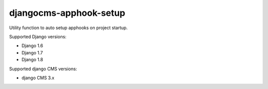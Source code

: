 =======================
djangocms-apphook-setup
=======================

.. image:: https://img.shields.io/pypi/v/djangocms-apphook-setup.svg?style=flat-square
    :target: https://pypi.python.org/pypi/djangocms-apphook-setup
    :alt: Latest PyPI version

.. image:: https://img.shields.io/pypi/dm/djangocms-apphook-setup.svg?style=flat-square
    :target: https://pypi.python.org/pypi/djangocms-apphook-setup
    :alt: Monthly downloads

.. image:: https://img.shields.io/pypi/pyversions/djangocms-apphook-setup.svg?style=flat-square
    :target: https://pypi.python.org/pypi/djangocms-apphook-setup
    :alt: Python versions

.. image:: https://img.shields.io/travis/nephila/djangocms-apphook-setup.svg?style=flat-square
    :target: https://travis-ci.org/nephila/djangocms-apphook-setup
    :alt: Latest Travis CI build status

.. image:: https://img.shields.io/coveralls/nephila/djangocms-apphook-setup/master.svg?style=flat-square
    :target: https://coveralls.io/r/nephila/djangocms-apphook-setup?branch=master
    :alt: Test coverage

.. image:: https://img.shields.io/codecov/c/github/nephila/djangocms-apphook-setup/develop.svg?style=flat-square
    :target: https://codecov.io/github/nephila/djangocms-apphook-setup
    :alt: Test coverage

.. image:: https://codeclimate.com/github/nephila/djangocms-apphook-setup/badges/gpa.svg?style=flat-square
   :target: https://codeclimate.com/github/nephila/djangocms-apphook-setup
   :alt: Code Climate

Utility function to auto setup apphooks on project startup.

Supported Django versions:

* Django 1.6
* Django 1.7
* Django 1.8

Supported django CMS versions:

* django CMS 3.x

